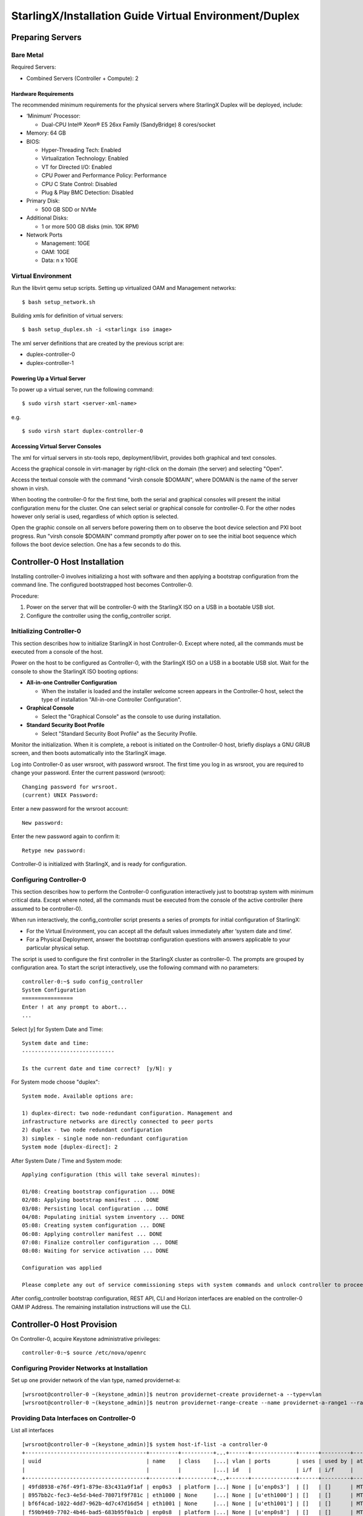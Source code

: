 .. _duplex:

=======================================================
StarlingX/Installation Guide Virtual Environment/Duplex
=======================================================

-----------------
Preparing Servers
-----------------

Bare Metal
**********

Required Servers:

-  Combined Servers (Controller + Compute): 2

Hardware Requirements
^^^^^^^^^^^^^^^^^^^^^

The recommended minimum requirements for the physical servers where
StarlingX Duplex will be deployed, include:

-  ‘Minimum’ Processor:

   -  Dual-CPU Intel® Xeon® E5 26xx Family (SandyBridge) 8 cores/socket

-  Memory: 64 GB
-  BIOS:

   -  Hyper-Threading Tech: Enabled
   -  Virtualization Technology: Enabled
   -  VT for Directed I/O: Enabled
   -  CPU Power and Performance Policy: Performance
   -  CPU C State Control: Disabled
   -  Plug & Play BMC Detection: Disabled

-  Primary Disk:

   -  500 GB SDD or NVMe

-  Additional Disks:

   -  1 or more 500 GB disks (min. 10K RPM)

-  Network Ports

   -  Management: 10GE
   -  OAM: 10GE
   -  Data: n x 10GE

Virtual Environment
*******************

Run the libvirt qemu setup scripts. Setting up virtualized OAM and
Management networks:

::

   $ bash setup_network.sh


Building xmls for definition of virtual servers:

::

   $ bash setup_duplex.sh -i <starlingx iso image>


The xml server definitions that are created by the previous script are:

- duplex-controller-0
- duplex-controller-1

Powering Up a Virtual Server
^^^^^^^^^^^^^^^^^^^^^^^^^^^^

To power up a virtual server, run the following command:

::

    $ sudo virsh start <server-xml-name>


e.g.

::

    $ sudo virsh start duplex-controller-0


Accessing Virtual Server Consoles
^^^^^^^^^^^^^^^^^^^^^^^^^^^^^^^^^

The xml for virtual servers in stx-tools repo, deployment/libvirt,
provides both graphical and text consoles.

Access the graphical console in virt-manager by right-click on the
domain (the server) and selecting "Open".

Access the textual console with the command "virsh console $DOMAIN",
where DOMAIN is the name of the server shown in virsh.

When booting the controller-0 for the first time, both the serial and
graphical consoles will present the initial configuration menu for the
cluster. One can select serial or graphical console for controller-0.
For the other nodes however only serial is used, regardless of which
option is selected.

Open the graphic console on all servers before powering them on to
observe the boot device selection and PXI boot progress. Run "virsh
console $DOMAIN" command promptly after power on to see the initial boot
sequence which follows the boot device selection. One has a few seconds
to do this.

------------------------------
Controller-0 Host Installation
------------------------------

Installing controller-0 involves initializing a host with software and
then applying a bootstrap configuration from the command line. The
configured bootstrapped host becomes Controller-0.

Procedure:

#. Power on the server that will be controller-0 with the StarlingX ISO
   on a USB in a bootable USB slot.
#. Configure the controller using the config_controller script.

Initializing Controller-0
*************************

This section describes how to initialize StarlingX in host Controller-0.
Except where noted, all the commands must be executed from a console of
the host.

Power on the host to be configured as Controller-0, with the StarlingX
ISO on a USB in a bootable USB slot. Wait for the console to show the
StarlingX ISO booting options:

-  **All-in-one Controller Configuration**

   -  When the installer is loaded and the installer welcome screen
      appears in the Controller-0 host, select the type of installation
      "All-in-one Controller Configuration".

-  **Graphical Console**

   -  Select the "Graphical Console" as the console to use during
      installation.

-  **Standard Security Boot Profile**

   -  Select "Standard Security Boot Profile" as the Security Profile.

Monitor the initialization. When it is complete, a reboot is initiated
on the Controller-0 host, briefly displays a GNU GRUB screen, and then
boots automatically into the StarlingX image.

Log into Controller-0 as user wrsroot, with password wrsroot. The
first time you log in as wrsroot, you are required to change your
password. Enter the current password (wrsroot):

::

   Changing password for wrsroot.
   (current) UNIX Password:


Enter a new password for the wrsroot account:

::

   New password:


Enter the new password again to confirm it:

::

   Retype new password:


Controller-0 is initialized with StarlingX, and is ready for
configuration.

Configuring Controller-0
************************

This section describes how to perform the Controller-0 configuration
interactively just to bootstrap system with minimum critical data.
Except where noted, all the commands must be executed from the console
of the active controller (here assumed to be controller-0).

When run interactively, the config_controller script presents a series
of prompts for initial configuration of StarlingX:

-  For the Virtual Environment, you can accept all the default values
   immediately after ‘system date and time’.
-  For a Physical Deployment, answer the bootstrap configuration
   questions with answers applicable to your particular physical setup.

The script is used to configure the first controller in the StarlingX
cluster as controller-0. The prompts are grouped by configuration
area. To start the script interactively, use the following command
with no parameters:

::

   controller-0:~$ sudo config_controller
   System Configuration
   ================
   Enter ! at any prompt to abort...
   ...


Select [y] for System Date and Time:

::

   System date and time:
   -----------------------------

   Is the current date and time correct?  [y/N]: y


For System mode choose "duplex":

::

   System mode. Available options are:

   1) duplex-direct: two node-redundant configuration. Management and
   infrastructure networks are directly connected to peer ports
   2) duplex - two node redundant configuration
   3) simplex - single node non-redundant configuration
   System mode [duplex-direct]: 2

After System Date / Time and System mode:

::

   Applying configuration (this will take several minutes):

   01/08: Creating bootstrap configuration ... DONE
   02/08: Applying bootstrap manifest ... DONE
   03/08: Persisting local configuration ... DONE
   04/08: Populating initial system inventory ... DONE
   05:08: Creating system configuration ... DONE
   06:08: Applying controller manifest ... DONE
   07:08: Finalize controller configuration ... DONE
   08:08: Waiting for service activation ... DONE

   Configuration was applied

   Please complete any out of service commissioning steps with system commands and unlock controller to proceed.


After config_controller bootstrap configuration, REST API, CLI and
Horizon interfaces are enabled on the controller-0 OAM IP Address. The
remaining installation instructions will use the CLI.

---------------------------
Controller-0 Host Provision
---------------------------

On Controller-0, acquire Keystone administrative privileges:

::

   controller-0:~$ source /etc/nova/openrc


Configuring Provider Networks at Installation
*********************************************

Set up one provider network of the vlan type, named providernet-a:

::

   [wrsroot@controller-0 ~(keystone_admin)]$ neutron providernet-create providernet-a --type=vlan
   [wrsroot@controller-0 ~(keystone_admin)]$ neutron providernet-range-create --name providernet-a-range1 --range 100-400 providernet-a


Providing Data Interfaces on Controller-0
*****************************************

List all interfaces

::

   [wrsroot@controller-0 ~(keystone_admin)]$ system host-if-list -a controller-0
   +--------------------------------------+---------+----------+...+------+--------------+------+---------+------------+..
   | uuid                                 | name    | class    |...| vlan | ports        | uses | used by | attributes |..
   |                                      |         |          |...| id   |              | i/f  | i/f     |            |..
   +--------------------------------------+---------+----------+...+------+--------------+------+---------+------------+..
   | 49fd8938-e76f-49f1-879e-83c431a9f1af | enp0s3  | platform |...| None | [u'enp0s3']  | []   | []      | MTU=1500   |..
   | 8957bb2c-fec3-4e5d-b4ed-78071f9f781c | eth1000 | None     |...| None | [u'eth1000'] | []   | []      | MTU=1500   |..
   | bf6f4cad-1022-4dd7-962b-4d7c47d16d54 | eth1001 | None     |...| None | [u'eth1001'] | []   | []      | MTU=1500   |..
   | f59b9469-7702-4b46-bad5-683b95f0a1cb | enp0s8  | platform |...| None | [u'enp0s8']  | []   | []      | MTU=1500   |..
   +--------------------------------------+---------+----------+...+------+--------------+------+---------+------------+..


Configure the data interfaces

::

   [wrsroot@controller-0 ~(keystone_admin)]$ system host-if-modify -c data controller-0 eth1000 -p providernet-a
   +------------------+--------------------------------------+
   | Property         | Value                                |
   +------------------+--------------------------------------+
   | ifname           | eth1000                              |
   | iftype           | ethernet                             |
   | ports            | [u'eth1000']                         |
   | providernetworks | providernet-a                        |
   | imac             | 08:00:27:c4:ad:3e                    |
   | imtu             | 1500                                 |
   | ifclass          | data                                 |
   | aemode           | None                                 |
   | schedpolicy      | None                                 |
   | txhashpolicy     | None                                 |
   | uuid             | 8957bb2c-fec3-4e5d-b4ed-78071f9f781c |
   | ihost_uuid       | 9c332b27-6f22-433b-bf51-396371ac4608 |
   | vlan_id          | None                                 |
   | uses             | []                                   |
   | used_by          | []                                   |
   | created_at       | 2018-08-28T12:50:51.820151+00:00     |
   | updated_at       | 2018-08-28T14:46:18.333109+00:00     |
   | sriov_numvfs     | 0                                    |
   | ipv4_mode        | disabled                             |
   | ipv6_mode        | disabled                             |
   | accelerated      | [True]                               |
   +------------------+--------------------------------------+


Configuring Cinder on Controller Disk
*************************************

Review the available disk space and capacity and obtain the uuid of the
physical disk

::

   [wrsroot@controller-0 ~(keystone_admin)]$ system host-disk-list controller-0
   +--------------------------------------+-----------+---------+---------+---------+------------+...
   | uuid                                 | device_no | device_ | device_ | size_mi | available_ |...
   |                                      | de        | num     | type    | b       | mib        |...
   +--------------------------------------+-----------+---------+---------+---------+------------+...
   | 6b42c9dc-f7c0-42f1-a410-6576f5f069f1 | /dev/sda  | 2048    | HDD     | 600000  | 434072     |...
   |                                      |           |         |         |         |            |...
   |                                      |           |         |         |         |            |...
   | 534352d8-fec2-4ca5-bda7-0e0abe5a8e17 | /dev/sdb  | 2064    | HDD     | 16240   | 16237      |...
   |                                      |           |         |         |         |            |...
   |                                      |           |         |         |         |            |...
   | 146195b2-f3d7-42f9-935d-057a53736929 | /dev/sdc  | 2080    | HDD     | 16240   | 16237      |...
   |                                      |           |         |         |         |            |...
   |                                      |           |         |         |         |            |...
   +--------------------------------------+-----------+---------+---------+---------+------------+...


Create the 'cinder-volumes' local volume group

::

   [wrsroot@controller-0 ~(keystone_admin)]$ system host-lvg-add controller-0 cinder-volumes
   +-----------------+--------------------------------------+
   | lvm_vg_name     | cinder-volumes                       |
   | vg_state        | adding                               |
   | uuid            | 61cb5cd2-171e-4ef7-8228-915d3560cdc3 |
   | ihost_uuid      | 9c332b27-6f22-433b-bf51-396371ac4608 |
   | lvm_vg_access   | None                                 |
   | lvm_max_lv      | 0                                    |
   | lvm_cur_lv      | 0                                    |
   | lvm_max_pv      | 0                                    |
   | lvm_cur_pv      | 0                                    |
   | lvm_vg_size     | 0.00                                 |
   | lvm_vg_total_pe | 0                                    |
   | lvm_vg_free_pe  | 0                                    |
   | created_at      | 2018-08-28T13:45:20.218905+00:00     |
   | updated_at      | None                                 |
   | parameters      | {u'lvm_type': u'thin'}               |
   +-----------------+--------------------------------------+


Create a disk partition to add to the volume group

::

   [wrsroot@controller-0 ~(keystone_admin)]$ system host-disk-partition-add controller-0 534352d8-fec2-4ca5-bda7-0e0abe5a8e17 16237 -t lvm_phys_vol
   +-------------+--------------------------------------------------+
   | Property    | Value                                            |
   +-------------+--------------------------------------------------+
   | device_path | /dev/disk/by-path/pci-0000:00:0d.0-ata-2.0-part1 |
   | device_node | /dev/sdb1                                        |
   | type_guid   | ba5eba11-0000-1111-2222-000000000001             |
   | type_name   | None                                             |
   | start_mib   | None                                             |
   | end_mib     | None                                             |
   | size_mib    | 16237                                            |
   | uuid        | 0494615f-bd79-4490-84b9-dcebbe5f377a             |
   | ihost_uuid  | 9c332b27-6f22-433b-bf51-396371ac4608             |
   | idisk_uuid  | 534352d8-fec2-4ca5-bda7-0e0abe5a8e17             |
   | ipv_uuid    | None                                             |
   | status      | Creating                                         |
   | created_at  | 2018-08-28T13:45:48.512226+00:00                 |
   | updated_at  | None                                             |
   +-------------+--------------------------------------------------+


Wait for the new partition to be created (i.e. status=Ready)

::

   [wrsroot@controller-0 ~(keystone_admin)]$ system host-disk-partition-list controller-0 --disk  534352d8-fec2-4ca5-bda7-0e0abe5a8e17
   +--------------------------------------+...+------------+...+---------------------+----------+--------+
   | uuid                                 |...| device_nod |...| type_name           | size_mib | status |
   |                                      |...| e          |...|                     |          |        |
   +--------------------------------------+...+------------+...+---------------------+----------+--------+
   | 0494615f-bd79-4490-84b9-dcebbe5f377a |...| /dev/sdb1  |...| LVM Physical Volume | 16237    | Ready  |
   |                                      |...|            |...|                     |          |        |
   |                                      |...|            |...|                     |          |        |
   +--------------------------------------+...+------------+...+---------------------+----------+--------+


Add the partition to the volume group

::

   [wrsroot@controller-0 ~(keystone_admin)]$ system host-pv-add controller-0 cinder-volumes 0494615f-bd79-4490-84b9-dcebbe5f377a
   +--------------------------+--------------------------------------------------+
   | Property                 | Value                                            |
   +--------------------------+--------------------------------------------------+
   | uuid                     | 9a0ad568-0ace-4d57-9e03-e7a63f609cf2             |
   | pv_state                 | adding                                           |
   | pv_type                  | partition                                        |
   | disk_or_part_uuid        | 0494615f-bd79-4490-84b9-dcebbe5f377a             |
   | disk_or_part_device_node | /dev/sdb1                                        |
   | disk_or_part_device_path | /dev/disk/by-path/pci-0000:00:0d.0-ata-2.0-part1 |
   | lvm_pv_name              | /dev/sdb1                                        |
   | lvm_vg_name              | cinder-volumes                                   |
   | lvm_pv_uuid              | None                                             |
   | lvm_pv_size              | 0                                                |
   | lvm_pe_total             | 0                                                |
   | lvm_pe_alloced           | 0                                                |
   | ihost_uuid               | 9c332b27-6f22-433b-bf51-396371ac4608             |
   | created_at               | 2018-08-28T13:47:39.450763+00:00                 |
   | updated_at               | None                                             |
   +--------------------------+--------------------------------------------------+


Adding an LVM Storage Backend at Installation
*********************************************

Ensure requirements are met to add LVM storage

::

   [wrsroot@controller-0 ~(keystone_admin)]$ system storage-backend-add lvm -s cinder

   WARNING : THIS OPERATION IS NOT REVERSIBLE AND CANNOT BE CANCELLED.

   By confirming this operation, the LVM backend will be created.

   Please refer to the system admin guide for minimum spec for LVM
   storage. Set the 'confirmed' field to execute this operation
   for the lvm backend.


Add the LVM storage backend

::

   [wrsroot@controller-0 ~(keystone_admin)]$ system storage-backend-add lvm -s cinder --confirmed

   System configuration has changed.
   Please follow the administrator guide to complete configuring the system.

   +--------------------------------------+------------+---------+-------------+...+----------+--------------+
   | uuid                                 | name       | backend | state       |...| services | capabilities |
   +--------------------------------------+------------+---------+-------------+...+----------+--------------+
   | 6d750a68-115a-4c26-adf4-58d6e358a00d | file-store | file    | configured  |...| glance   | {}           |
   | e2697426-2d79-4a83-beb7-2eafa9ceaee5 | lvm-store  | lvm     | configuring |...| cinder   | {}           |
   +--------------------------------------+------------+---------+-------------+...+----------+--------------+


Wait for the LVM storage backend to be configured (i.e.
state=Configured)

::

   [wrsroot@controller-0 ~(keystone_admin)]$ system storage-backend-list
   +--------------------------------------+------------+---------+------------+------+----------+--------------+
   | uuid                                 | name       | backend | state      | task | services | capabilities |
   +--------------------------------------+------------+---------+------------+------+----------+--------------+
   | 6d750a68-115a-4c26-adf4-58d6e358a00d | file-store | file    | configured | None | glance   | {}           |
   | e2697426-2d79-4a83-beb7-2eafa9ceaee5 | lvm-store  | lvm     | configured | None | cinder   | {}           |
   +--------------------------------------+------------+---------+------------+------+----------+--------------+


Configuring VM Local Storage on Controller Disk
***********************************************

Review the available disk space and capacity and obtain the uuid of the
physical disk

::

   [wrsroot@controller-0 ~(keystone_admin)]$ system host-disk-list controller-0
   +--------------------------------------+-----------+---------+---------+---------+------------+...
   | uuid                                 | device_no | device_ | device_ | size_mi | available_ |...
   |                                      | de        | num     | type    | b       | mib        |...
   +--------------------------------------+-----------+---------+---------+---------+------------+...
   | 6b42c9dc-f7c0-42f1-a410-6576f5f069f1 | /dev/sda  | 2048    | HDD     | 600000  | 434072     |...
   |                                      |           |         |         |         |            |...
   |                                      |           |         |         |         |            |...
   | 534352d8-fec2-4ca5-bda7-0e0abe5a8e17 | /dev/sdb  | 2064    | HDD     | 16240   | 0          |...
   |                                      |           |         |         |         |            |...
   |                                      |           |         |         |         |            |...
   | 146195b2-f3d7-42f9-935d-057a53736929 | /dev/sdc  | 2080    | HDD     | 16240   | 16237      |...
   |                                      |           |         |         |         |            |...
   |                                      |           |         |         |         |            |...
   +--------------------------------------+-----------+---------+---------+---------+------------+...


Create the 'noval-local' volume group

::

   [wrsroot@controller-0 ~(keystone_admin)]$ system host-lvg-add controller-0 nova-local
   +-----------------+-------------------------------------------------------------------+
   | Property        | Value                                                             |
   +-----------------+-------------------------------------------------------------------+
   | lvm_vg_name     | nova-local                                                        |
   | vg_state        | adding                                                            |
   | uuid            | 517d313e-8aa0-4b4d-92e6-774b9085f336                              |
   | ihost_uuid      | 9c332b27-6f22-433b-bf51-396371ac4608                              |
   | lvm_vg_access   | None                                                              |
   | lvm_max_lv      | 0                                                                 |
   | lvm_cur_lv      | 0                                                                 |
   | lvm_max_pv      | 0                                                                 |
   | lvm_cur_pv      | 0                                                                 |
   | lvm_vg_size     | 0.00                                                              |
   | lvm_vg_total_pe | 0                                                                 |
   | lvm_vg_free_pe  | 0                                                                 |
   | created_at      | 2018-08-28T14:02:58.486716+00:00                                  |
   | updated_at      | None                                                              |
   | parameters      | {u'concurrent_disk_operations': 2, u'instance_backing': u'image'} |
   +-----------------+-------------------------------------------------------------------+


Create a disk partition to add to the volume group

::

   [wrsroot@controller-0 ~(keystone_admin)]$ system host-disk-partition-add controller-0 146195b2-f3d7-42f9-935d-057a53736929 16237 -t lvm_phys_vol
   +-------------+--------------------------------------------------+
   | Property    | Value                                            |
   +-------------+--------------------------------------------------+
   | device_path | /dev/disk/by-path/pci-0000:00:0d.0-ata-3.0-part1 |
   | device_node | /dev/sdc1                                        |
   | type_guid   | ba5eba11-0000-1111-2222-000000000001             |
   | type_name   | None                                             |
   | start_mib   | None                                             |
   | end_mib     | None                                             |
   | size_mib    | 16237                                            |
   | uuid        | 009ce3b1-ed07-46e9-9560-9d2371676748             |
   | ihost_uuid  | 9c332b27-6f22-433b-bf51-396371ac4608             |
   | idisk_uuid  | 146195b2-f3d7-42f9-935d-057a53736929             |
   | ipv_uuid    | None                                             |
   | status      | Creating                                         |
   | created_at  | 2018-08-28T14:04:29.714030+00:00                 |
   | updated_at  | None                                             |
   +-------------+--------------------------------------------------+


Wait for the new partition to be created (i.e. status=Ready)

::

   [wrsroot@controller-0 ~(keystone_admin)]$ system host-disk-partition-list controller-0 --disk 146195b2-f3d7-42f9-935d-057a53736929
   +--------------------------------------+...+------------+...+---------------------+----------+--------+
   | uuid                                 |...| device_nod |...| type_name           | size_mib | status |
   |                                      |...| e          |...|                     |          |        |
   +--------------------------------------+...+------------+...+---------------------+----------+--------+
   | 009ce3b1-ed07-46e9-9560-9d2371676748 |...| /dev/sdc1  |...| LVM Physical Volume | 16237    | Ready  |
   |                                      |...|            |...|                     |          |        |
   |                                      |...|            |...|                     |          |        |
   +--------------------------------------+...+------------+...+---------------------+----------+--------+


Add the partition to the volume group

::

   [wrsroot@controller-0 ~(keystone_admin)]$ system host-pv-add controller-0 nova-local 009ce3b1-ed07-46e9-9560-9d2371676748
   +--------------------------+--------------------------------------------------+
   | Property                 | Value                                            |
   +--------------------------+--------------------------------------------------+
   | uuid                     | 830c9dc8-c71a-4cb2-83be-c4d955ef4f6b             |
   | pv_state                 | adding                                           |
   | pv_type                  | partition                                        |
   | disk_or_part_uuid        | 009ce3b1-ed07-46e9-9560-9d2371676748             |
   | disk_or_part_device_node | /dev/sdc1                                        |
   | disk_or_part_device_path | /dev/disk/by-path/pci-0000:00:0d.0-ata-3.0-part1 |
   | lvm_pv_name              | /dev/sdc1                                        |
   | lvm_vg_name              | nova-local                                       |
   | lvm_pv_uuid              | None                                             |
   | lvm_pv_size              | 0                                                |
   | lvm_pe_total             | 0                                                |
   | lvm_pe_alloced           | 0                                                |
   | ihost_uuid               | 9c332b27-6f22-433b-bf51-396371ac4608             |
   | created_at               | 2018-08-28T14:06:05.705546+00:00                 |
   | updated_at               | None                                             |
   +--------------------------+--------------------------------------------------+


Unlocking Controller-0
**********************

You must unlock controller-0 so that you can use it to install
Controller-1. Use the system host-unlock command:

::

   [wrsroot@controller-0 ~(keystone_admin)]$ system host-unlock controller-0


The host is rebooted. During the reboot, the command line is
unavailable, and any ssh connections are dropped. To monitor the
progress of the reboot, use the controller-0 console.

Verifying the Controller-0 Configuration
****************************************

On Controller-0, acquire Keystone administrative privileges:

::

   controller-0:~$ source /etc/nova/openrc


Verify that the controller-0 services are running:

::

   [wrsroot@controller-0 ~(keystone_admin)]$ system service-list
   +-----+-------------------------------+--------------+----------------+
   | id  | service_name                  | hostname     | state          |
   +-----+-------------------------------+--------------+----------------+
   ...
   | 1   | oam-ip                        | controller-0 | enabled-active |
   | 2   | management-ip                 | controller-0 | enabled-active |
   ...
   +-----+-------------------------------+--------------+----------------+


Verify that controller-0 has controller and compute subfunctions

::

   [wrsroot@controller-0 ~(keystone_admin)]$ system host-show 1 | grep subfunctions
   | subfunctions        | controller,compute                         |


Verify that controller-0 is unlocked, enabled, and available:

::

   [wrsroot@controller-0 ~(keystone_admin)]$ system host-list
   +----+--------------+-------------+----------------+-------------+--------------+
   | id | hostname     | personality | administrative | operational | availability |
   +----+--------------+-------------+----------------+-------------+--------------+
   | 1  | controller-0 | controller  | unlocked       | enabled     | available    |
   +----+--------------+-------------+----------------+-------------+--------------+


------------------------------
Controller-1 Host Installation
------------------------------

After initializing and configuring controller-0, you can add and
configure a backup controller controller-1.

Initializing Controller-1 Host
******************************

Power on Controller-1. In Controller-1 console you will see:

::

   Waiting for this node to be configured.

   Please configure the personality for this node from the
   controller node in order to proceed.


Updating Controller-1 Host Host Name and Personality
****************************************************

On Controller-0, acquire Keystone administrative privileges:

::

   controller-0:~$ source /etc/nova/openrc


Wait for Controller-0 to discover new host, list the host until new
UNKNOWN host shows up in table:

::

   [wrsroot@controller-0 ~(keystone_admin)]$ system host-list
   +----+--------------+-------------+----------------+-------------+--------------+
   | id | hostname     | personality | administrative | operational | availability |
   +----+--------------+-------------+----------------+-------------+--------------+
   | 1  | controller-0 | controller  | unlocked       | enabled     | available    |
   | 2  | None         | None        | locked         | disabled    | offline      |
   +----+--------------+-------------+----------------+-------------+--------------+


Use the system host-update to update Contoller-1 host personality
attribute:

::

   [wrsroot@controller-0 ~(keystone_admin)]$ system host-update 2 personality=controller hostname=controller-1
   +---------------------+--------------------------------------+
   | Property            | Value                                |
   +---------------------+--------------------------------------+
   | action              | none                                 |
   | administrative      | locked                               |
   | availability        | offline                              |
   | bm_ip               | None                                 |
   | bm_type             | None                                 |
   | bm_username         | None                                 |
   | boot_device         | sda                                  |
   | capabilities        | {}                                   |
   | config_applied      | None                                 |
   | config_status       | None                                 |
   | config_target       | None                                 |
   | console             | ttyS0,115200                         |
   | created_at          | 2018-08-28T15:09:13.812906+00:00     |
   | hostname            | controller-1                         |
   | id                  | 2                                    |
   | install_output      | text                                 |
   | install_state       | None                                 |
   | install_state_info  | None                                 |
   | invprovision        | None                                 |
   | location            | {}                                   |
   | mgmt_ip             | 192.168.204.4                        |
   | mgmt_mac            | 08:00:27:3d:e2:66                    |
   | operational         | disabled                             |
   | personality         | controller                           |
   | reserved            | False                                |
   | rootfs_device       | sda                                  |
   | serialid            | None                                 |
   | software_load       | 18.03                                |
   | subfunction_avail   | not-installed                        |
   | subfunction_oper    | disabled                             |
   | subfunctions        | controller,compute                   |
   | task                | None                                 |
   | tboot               | false                                |
   | ttys_dcd            | None                                 |
   | updated_at          | None                                 |
   | uptime              | 0                                    |
   | uuid                | be0f35f7-31d9-4145-bf6a-0c2556cf398c |
   | vim_progress_status | None                                 |
   +---------------------+--------------------------------------+


Monitoring Controller-1 Host
****************************

On Controller-0, you can monitor the installation progress by running
the system host-show command for the host periodically. Progress is
shown in the install_state field.

::

   [wrsroot@controller-0 ~(keystone_admin)]$ system host-show controller-1 | grep install
   | install_output      | text                                 |
   | install_state       | booting                              |
   | install_state_info  | None                                 |


Wait while the Controller-1 is configured and rebooted. Up to 20 minutes
may be required for a reboot, depending on hardware. When the reboot is
complete, the Controller-1 is reported as Locked, Disabled, and Online.

Listing Controller-1 Host
*************************

Once Controller-1 has been installed, configured and rebooted, on
Controller-0 list the hosts:

::

   [wrsroot@controller-0 ~(keystone_admin)]$ system host-list
   +----+--------------+-------------+----------------+-------------+--------------+
   | id | hostname     | personality | administrative | operational | availability |
   +----+--------------+-------------+----------------+-------------+--------------+
   | 1  | controller-0 | controller  | unlocked       | enabled     | available    |
   | 2  | controller-1 | controller  | locked         | disabled    | online       |
   +----+--------------+-------------+----------------+-------------+--------------+


-------------------------
Controller-1 Provisioning
-------------------------

On Controller-0, list hosts

::

   [wrsroot@controller-0 ~(keystone_admin)]$ system host-list
   +----+--------------+-------------+----------------+-------------+--------------+
   | id | hostname     | personality | administrative | operational | availability |
   +----+--------------+-------------+----------------+-------------+--------------+
   ...
   | 2  | controller-1 | controller  | locked         | disabled    | online       |
   +----+--------------+-------------+----------------+-------------+--------------+


Provisioning Network Interfaces on Controller-1
***********************************************

In order to list out hardware port names, types, pci-addresses that have
been discovered:

::

   [wrsroot@controller-0 ~(keystone_admin)]$ system host-port-list controller-1


Provision the Controller-1 oam interface

::

   [wrsroot@controller-0 ~(keystone_admin)]$ system host-if-modify -n ens6 -c platform --networks oam controller-1 ens6
   +------------------+--------------------------------------+
   | Property         | Value                                |
   +------------------+--------------------------------------+
   | ifname           | ens6                                 |
   | iftype           | ethernet                             |
   | ports            | [u'ens6']                            |
   | providernetworks | None                                 |
   | imac             | 08:00:27:ba:3c:38                    |
   | imtu             | 1500                                 |
   | ifclass          | oam                                  |
   | aemode           | None                                 |
   | schedpolicy      | None                                 |
   | txhashpolicy     | None                                 |
   | uuid             | 160bfede-0950-42ba-acef-d0eb31e7fc49 |
   | ihost_uuid       | be0f35f7-31d9-4145-bf6a-0c2556cf398c |
   | vlan_id          | None                                 |
   | uses             | []                                   |
   | used_by          | []                                   |
   | created_at       | 2018-08-28T15:59:10.701772+00:00     |
   | updated_at       | 2018-08-29T05:44:38.585642+00:00     |
   | sriov_numvfs     | 0                                    |
   | ipv4_mode        | static                               |
   | ipv6_mode        | disabled                             |
   | accelerated      | [False]                              |
   +------------------+--------------------------------------+


Providing Data Interfaces on Controller-1
*****************************************

List all interfaces

::

   [wrsroot@controller-0 ~(keystone_admin)]$ system host-if-list -a controller-1
   +--------------------------------------+---------+---------+...+------+--------------+------+------+------------+..
   | uuid                                 | name    | network |...| vlan | ports        | uses | used | attributes |..
   |                                      |         | type    |...| id   |              | i/f  | by   |            |..
   |                                      |         |         |...|      |              |      | i/f  |            |..
   +--------------------------------------+---------+---------+...+------+--------------+------+------+------------+..
   | 160bfede-0950-42ba-acef-d0eb31e7fc49 | ens6    | oam     |...| None | [u'enp0s3']  | []   | []   | MTU=1500   |..
   | 37b3abcd-bcbe-44d5-b2fb-759c34efec89 | eth1001 | None    |...| None | [u'eth1001'] | []   | []   | MTU=1500   |..
   | 81d66feb-b23c-4533-bd4b-129f9b75ecd6 | mgmt0   | mgmt    |...| None | [u'enp0s8']  | []   | []   | MTU=1500   |..
   | e78ad9a9-e74d-4c6c-9de8-0e41aad8d7b7 | eth1000 | None    |...| None | [u'eth1000'] | []   | []   | MTU=1500   |..
   +--------------------------------------+---------+---------+...+------+--------------+------+------+------------+..


Configure the data interfaces

::

   [wrsroot@controller-0 ~(keystone_admin)]$ system host-if-modify -p providernet-a -c data controller-1 eth1000
   +------------------+--------------------------------------+
   | Property         | Value                                |
   +------------------+--------------------------------------+
   | ifname           | eth1000                              |
   | networktype      | data                                 |
   | iftype           | ethernet                             |
   | ports            | [u'eth1000']                         |
   | providernetworks | providernet-a                        |
   | imac             | 08:00:27:39:61:6e                    |
   | imtu             | 1500                                 |
   | aemode           | None                                 |
   | schedpolicy      | None                                 |
   | txhashpolicy     | None                                 |
   | uuid             | e78ad9a9-e74d-4c6c-9de8-0e41aad8d7b7 |
   | ihost_uuid       | be0f35f7-31d9-4145-bf6a-0c2556cf398c |
   | vlan_id          | None                                 |
   | uses             | []                                   |
   | used_by          | []                                   |
   | created_at       | 2018-08-28T15:59:17.667899+00:00     |
   | updated_at       | 2018-08-29T06:04:55.116653+00:00     |
   | sriov_numvfs     | 0                                    |
   | ipv4_mode        | disabled                             |
   | ipv6_mode        | disabled                             |
   | accelerated      | [True]                               |
   +------------------+--------------------------------------+


Provisioning Storage on Controller-1
************************************

Review the available disk space and capacity and obtain the uuid of the
physical disk

::

   [wrsroot@controller-0 ~(keystone_admin)]$ system host-disk-list controller-1
   +--------------------------------------+-------------+------------+-------------+----------+---------------+...
   | uuid                                 | device_node | device_num | device_type | size_mib | available_mib |...
   +--------------------------------------+-------------+------------+-------------+----------+---------------+...
   | 2dcc3d33-ba43-4b5a-b0b0-2b5a2e5737b7 | /dev/sda    | 2048       | HDD         | 600000   | 434072        |...
   | f53437c6-77e3-4185-9453-67eaa8b461b1 | /dev/sdb    | 2064       | HDD         | 16240    | 16237         |...
   | 623bbfc0-2b38-432a-acf4-a28db6066cce | /dev/sdc    | 2080       | HDD         | 16240    | 16237         |...
   +--------------------------------------+-------------+------------+-------------+----------+---------------+...


Assign Cinder storage to the physical disk

::

   [wrsroot@controller-0 ~(keystone_admin)]$ system host-lvg-add controller-1 cinder-volumes
   +-----------------+--------------------------------------+
   | Property        | Value                                |
   +-----------------+--------------------------------------+
   | lvm_vg_name     | cinder-volumes                       |
   | vg_state        | adding                               |
   | uuid            | 3ccadc5c-e4f7-4b04-8403-af5d2ecef96d |
   | ihost_uuid      | be0f35f7-31d9-4145-bf6a-0c2556cf398c |
   | lvm_vg_access   | None                                 |
   | lvm_max_lv      | 0                                    |
   | lvm_cur_lv      | 0                                    |
   | lvm_max_pv      | 0                                    |
   | lvm_cur_pv      | 0                                    |
   | lvm_vg_size     | 0.00                                 |
   | lvm_vg_total_pe | 0                                    |
   | lvm_vg_free_pe  | 0                                    |
   | created_at      | 2018-08-29T05:51:13.965883+00:00     |
   | updated_at      | None                                 |
   | parameters      | {u'lvm_type': u'thin'}               |
   +-----------------+--------------------------------------+


Create a disk partition to add to the volume group based on uuid of the
physical disk

::

   [wrsroot@controller-0 ~(keystone_admin)]$ system host-disk-partition-add controller-1 f53437c6-77e3-4185-9453-67eaa8b461b1 16237 -t lvm_phys_vol
   +-------------+--------------------------------------------------+
   | Property    | Value                                            |
   +-------------+--------------------------------------------------+
   | device_path | /dev/disk/by-path/pci-0000:00:0d.0-ata-2.0-part1 |
   | device_node | /dev/sdb1                                        |
   | type_guid   | ba5eba11-0000-1111-2222-000000000001             |
   | type_name   | None                                             |
   | start_mib   | None                                             |
   | end_mib     | None                                             |
   | size_mib    | 16237                                            |
   | uuid        | 7a41aab0-6695-4d16-9003-73238adda75b             |
   | ihost_uuid  | be0f35f7-31d9-4145-bf6a-0c2556cf398c             |
   | idisk_uuid  | f53437c6-77e3-4185-9453-67eaa8b461b1             |
   | ipv_uuid    | None                                             |
   | status      | Creating (on unlock)                             |
   | created_at  | 2018-08-29T05:54:23.326612+00:00                 |
   | updated_at  | None                                             |
   +-------------+--------------------------------------------------+


Wait for the new partition to be created (i.e. status=Ready)

::

   [wrsroot@controller-0 ~(keystone_admin)]$ system host-disk-partition-list controller-1 --disk f53437c6-77e3-4185-9453-67eaa8b461b1
   +--------------------------------------+...+-------------+...+-----------+----------+----------------------+
   | uuid                                 |...| device_node |...| type_name | size_mib | status               |
   +--------------------------------------+...+-------------+...+-----------+----------+----------------------+
   | 7a41aab0-6695-4d16-9003-73238adda75b |...| /dev/sdb1   |...| None      | 16237    | Creating (on unlock) |
   +--------------------------------------+...+-------------+...+-----------+----------+----------------------+


Add the partition to the volume group

::

   [wrsroot@controller-0 ~(keystone_admin)]$ system host-pv-add controller-1 cinder-volumes 7a41aab0-6695-4d16-9003-73238adda75b
   +--------------------------+--------------------------------------------------+
   | Property                 | Value                                            |
   +--------------------------+--------------------------------------------------+
   | uuid                     | 11628316-56ab-41b2-b2be-a5d72667a5e9             |
   | pv_state                 | adding                                           |
   | pv_type                  | partition                                        |
   | disk_or_part_uuid        | 7a41aab0-6695-4d16-9003-73238adda75b             |
   | disk_or_part_device_node | /dev/sdb1                                        |
   | disk_or_part_device_path | /dev/disk/by-path/pci-0000:00:0d.0-ata-2.0-part1 |
   | lvm_pv_name              | /dev/sdb1                                        |
   | lvm_vg_name              | cinder-volumes                                   |
   | lvm_pv_uuid              | None                                             |
   | lvm_pv_size              | 0                                                |
   | lvm_pe_total             | 0                                                |
   | lvm_pe_alloced           | 0                                                |
   | ihost_uuid               | be0f35f7-31d9-4145-bf6a-0c2556cf398c             |
   | created_at               | 2018-08-29T06:25:54.550430+00:00                 |
   | updated_at               | None                                             |
   +--------------------------+--------------------------------------------------+


.. _configuring-vm-local-storage-on-controller-disk-1:

Configuring VM Local Storage on Controller Disk
***********************************************

Review the available disk space and capacity and obtain the uuid of the
physical disk

::

   [wrsroot@controller-0 ~(keystone_admin)]$ system host-disk-list controller-1
   +--------------------------------------+-------------+------------+-------------+----------+---------------+...
   | uuid                                 | device_node | device_num | device_type | size_mib | available_mib |...
   +--------------------------------------+-------------+------------+-------------+----------+---------------+...
   | 2dcc3d33-ba43-4b5a-b0b0-2b5a2e5737b7 | /dev/sda    | 2048       | HDD         | 600000   | 434072        |...
   | f53437c6-77e3-4185-9453-67eaa8b461b1 | /dev/sdb    | 2064       | HDD         | 16240    | 16237         |...
   | 623bbfc0-2b38-432a-acf4-a28db6066cce | /dev/sdc    | 2080       | HDD         | 16240    | 16237         |...
   +--------------------------------------+-------------+------------+-------------+----------+---------------+...


Create the 'cinder-volumes' local volume group

::

   [wrsroot@controller-0 ~(keystone_admin)]$ system host-lvg-add controller-1 nova-local
   +-----------------+-------------------------------------------------------------------+
   | Property        | Value                                                             |
   +-----------------+-------------------------------------------------------------------+
   | lvm_vg_name     | nova-local                                                        |
   | vg_state        | adding                                                            |
   | uuid            | d205f839-0930-4e77-9f10-97089150f812                              |
   | ihost_uuid      | be0f35f7-31d9-4145-bf6a-0c2556cf398c                              |
   | lvm_vg_access   | None                                                              |
   | lvm_max_lv      | 0                                                                 |
   | lvm_cur_lv      | 0                                                                 |
   | lvm_max_pv      | 0                                                                 |
   | lvm_cur_pv      | 0                                                                 |
   | lvm_vg_size     | 0.00                                                              |
   | lvm_vg_total_pe | 0                                                                 |
   | lvm_vg_free_pe  | 0                                                                 |
   | created_at      | 2018-08-29T06:28:28.226907+00:00                                  |
   | updated_at      | None                                                              |
   | parameters      | {u'concurrent_disk_operations': 2, u'instance_backing': u'image'} |
   +-----------------+-------------------------------------------------------------------+



Create a disk partition to add to the volume group

::

   [wrsroot@controller-0 ~(keystone_admin)]$ system host-disk-partition-add controller-1 623bbfc0-2b38-432a-acf4-a28db6066cce 16237 -t lvm_phys_vol
   +-------------+--------------------------------------------------+
   | Property    | Value                                            |
   +-------------+--------------------------------------------------+
   | device_path | /dev/disk/by-path/pci-0000:00:0d.0-ata-3.0-part1 |
   | device_node | /dev/sdc1                                        |
   | type_guid   | ba5eba11-0000-1111-2222-000000000001             |
   | type_name   | None                                             |
   | start_mib   | None                                             |
   | end_mib     | None                                             |
   | size_mib    | 16237                                            |
   | uuid        | f7bc6095-9375-49fe-83c7-12601c202376             |
   | ihost_uuid  | be0f35f7-31d9-4145-bf6a-0c2556cf398c             |
   | idisk_uuid  | 623bbfc0-2b38-432a-acf4-a28db6066cce             |
   | ipv_uuid    | None                                             |
   | status      | Creating (on unlock)                             |
   | created_at  | 2018-08-29T06:30:33.176428+00:00                 |
   | updated_at  | None                                             |
   +-------------+--------------------------------------------------+


Wait for the new partition to be created (i.e. status=Ready)

::

   [wrsroot@controller-0 ~(keystone_admin)]$ system host-disk-partition-list controller-1
   +--------------------------------------+...+-------------+...+-----------+----------+----------------------+
   | uuid                                 |...| device_node |...| type_name | size_mib | status               |
   +--------------------------------------+...+-------------+...+-----------+----------+----------------------+
   | 7a41aab0-6695-4d16-9003-73238adda75b |...| /dev/sdb1   |...| None      | 16237    | Creating (on unlock) |
   | f7bc6095-9375-49fe-83c7-12601c202376 |...| /dev/sdc1   |...| None      | 16237    | Creating (on unlock) |
   +--------------------------------------+...+-------------+...+-----------+----------+----------------------+
   [wrsroot@controller-0 ~(keystone_admin)]$



Add the partition to the volume group

::

   [wrsroot@controller-0 ~(keystone_admin)]$ system host-pv-add controller-1 nova-local f7bc6095-9375-49fe-83c7-12601c202376
   +--------------------------+--------------------------------------------------+
   | Property                 | Value                                            |
   +--------------------------+--------------------------------------------------+
   | uuid                     | 94003d64-4e1b-483a-8a6c-0fc4b1e0e272             |
   | pv_state                 | adding                                           |
   | pv_type                  | partition                                        |
   | disk_or_part_uuid        | f7bc6095-9375-49fe-83c7-12601c202376             |
   | disk_or_part_device_node | /dev/sdc1                                        |
   | disk_or_part_device_path | /dev/disk/by-path/pci-0000:00:0d.0-ata-3.0-part1 |
   | lvm_pv_name              | /dev/sdc1                                        |
   | lvm_vg_name              | nova-local                                       |
   | lvm_pv_uuid              | None                                             |
   | lvm_pv_size              | 0                                                |
   | lvm_pe_total             | 0                                                |
   | lvm_pe_alloced           | 0                                                |
   | ihost_uuid               | be0f35f7-31d9-4145-bf6a-0c2556cf398c             |
   | created_at               | 2018-08-29T06:33:08.625604+00:00                 |
   | updated_at               | None                                             |
   +--------------------------+--------------------------------------------------+


Unlocking Controller-1
**********************

Unlock Controller-1

::

   [wrsroot@controller-0 ~(keystone_admin)]$ system host-unlock controller-1


Wait while the Controller-1 is rebooted. Up to 10 minutes may be
required for a reboot, depending on hardware.

REMARK: Controller-1 will remain in 'degraded' state until data-syncing
is complete. The duration is dependant on the virtualization host's
configuration - i.e., the number and configuration of physical disks
used to host the nodes' virtual disks. Also, the management network is
expected to have link capacity of 10000 (1000 is not supported due to
excessive data-sync time). Use 'fm alarm-list' to confirm status.

::

   [wrsroot@controller-0 ~(keystone_admin)]$ system host-list
   +----+--------------+-------------+----------------+-------------+--------------+
   | id | hostname     | personality | administrative | operational | availability |
   +----+--------------+-------------+----------------+-------------+--------------+
   | 1  | controller-0 | controller  | unlocked       | enabled     | available    |
   | 2  | controller-1 | controller  | unlocked       | enabled     | available    |
   +----+--------------+-------------+----------------+-------------+--------------+


System Alarm List
*****************

When all nodes are Unlocked, Enabled and Available: check 'fm alarm-list' for issues.

Your StarlingX deployment is now up and running with 2x HA Controllers with Cinder
Storage and all OpenStack services up and running. You can now proceed with standard
OpenStack APIs, CLIs and/or Horizon to load Glance Images, configure Nova Flavors,
configure Neutron networks and launch Nova Virtual Machines.
